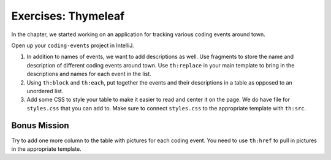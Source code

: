 Exercises: Thymeleaf
=====================

In the chapter, we started working on an application for tracking various coding events around town.

Open up your ``coding-events`` project in IntelliJ.

#. In addition to names of events, we want to add descriptions as well.
   Use fragments to store the name and description of different coding events around town.
   Use ``th:replace`` in your main template to bring in the descriptions and names for each event in the list.
#. Using ``th:block`` and ``th:each``, put together the events and their descriptions in a table as opposed to an unordered list.
#. Add some CSS to style your table to make it easier to read and center it on the page. We do have file for ``styles.css`` that you can add to.
   Make sure to connect ``styles.css`` to the appropriate template with ``th:src``.

Bonus Mission
-------------

Try to add one more column to the table with pictures for each coding event.
You need to use ``th:href`` to pull in pictures in the appropriate template.
